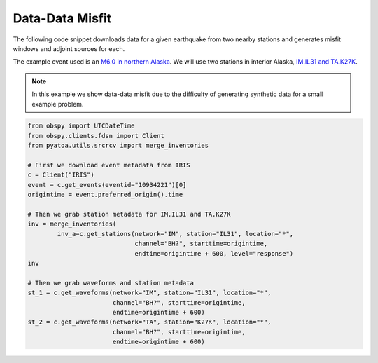 Data-Data Misfit
================

The following code snippet downloads data for a given earthquake from two
nearby stations and generates misfit windows and adjoint sources for each.

The example event used is an `M6.0 in northern Alaska
<https://ds.iris.edu/ds/nodes/dmc/tools/event/10934221>`__. We will use two
stations in interior Alaska, `IM.IL31 and TA.K27K
<https://ds.iris.edu/wilber3/find_stations/10934221>`__.

.. note::

    In this example we show data-data misfit due to the difficulty of generating
    synthetic data for a small example problem.

.. code:: python

    from obspy import UTCDateTime
    from obspy.clients.fdsn import Client
    from pyatoa.utils.srcrcv import merge_inventories

    # First we download event metadata from IRIS
    c = Client("IRIS")
    event = c.get_events(eventid="10934221")[0]
    origintime = event.preferred_origin().time

    # Then we grab station metadata for IM.IL31 and TA.K27K
    inv = merge_inventories(
            inv_a=c.get_stations(network="IM", station="IL31", location="*",
                                 channel="BH?", starttime=origintime,
                                 endtime=origintime + 600, level="response")
    inv

    # Then we grab waveforms and station metadata
    st_1 = c.get_waveforms(network="IM", station="IL31", location="*",
                           channel="BH?", starttime=origintime,
                           endtime=origintime + 600)
    st_2 = c.get_waveforms(network="TA", station="K27K", location="*",
                           channel="BH?", starttime=origintime,
                           endtime=origintime + 600)



